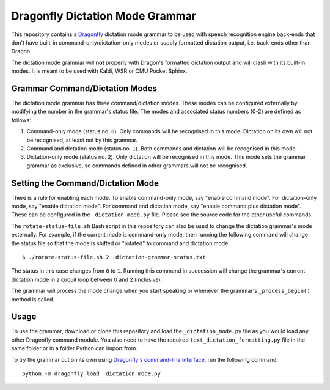 ================================
Dragonfly Dictation Mode Grammar
================================

This repository contains a `Dragonfly`_ dictation mode grammar to be used with speech recognition engine back-ends that don't have built-in command-only/dictation-only modes or supply formatted dictation output, i.e. back-ends other than Dragon.

The dictation mode grammar will **not** properly with Dragon's formatted dictation output and will clash with its built-in modes. It is meant to be used with Kaldi, WSR or CMU Pocket Sphinx.

Grammar Command/Dictation Modes
-------------------------------

The dictation mode grammar has three command/dictation modes. These modes can be configured externally by modifying the number in the grammar's status file. The modes and associated status numbers (0-2) are defined as follows:

#. Command-only mode (status no. ``0``).
   Only commands will be recognised in this mode. Dictation on its own will not be recognised, at least not by this grammar.

#. Command and dictation mode (status no. ``1``).
   Both commands and dictation will be recognised in this mode.

#. Dictation-only mode (status no. ``2``).
   Only dictation will be recognised in this mode. This mode sets the grammar grammar as exclusive, so commands defined in other grammars will not be recognised.

Setting the Command/Dictation Mode
----------------------------------

There is a rule for enabling each mode. To enable command-only mode, say "enable command mode". For dictation-only mode, say "enable dictation mode". For command and dictation mode, say "enable command plus dictation mode". These can be configured in the ``_dictation_mode.py`` file. Please see the source code for the other useful commands.

The ``rotate-status-file.sh`` Bash script in this repository can also be used to change the dictation grammar's mode externally. For example, if the current mode is command-only mode, then running the following command will change the status file so that the mode is shifted or "rotated" to command and dictation mode::

  $ ./rotate-status-file.sh 2 .dictation-grammar-status.txt

The status in this case changes from ``0`` to ``1``. Running this command in succession will change the grammar's current dictation mode in a circuit loop between 0 and 2 (inclusive).

The grammar will process the mode change when you start speaking or whenever the grammar's ``_process_begin()`` method is called.


Usage
-----

To use the grammar, download or clone this repository and load the ``_dictation_mode.py`` file as you would load any other Dragonfly command module. You also need to have the required ``text_dictation_formatting.py`` file in the same folder or in a folder Python can import from.

To try the grammar out on its own using `Dragonfly's command-line interface`_, run the following command::

  python -m dragonfly load _dictation_mode.py


.. Links.
.. _Dragonfly: https://github.com/dictation-toolbox/dragonfly
.. _Dragonfly's command-line interface: https://dragonfly2.readthedocs.io/en/latest/cli.html
